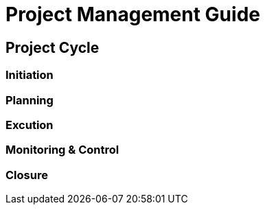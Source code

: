 = Project Management Guide



== Project Cycle

=== Initiation

=== Planning

=== Excution 

=== Monitoring & Control

=== Closure
